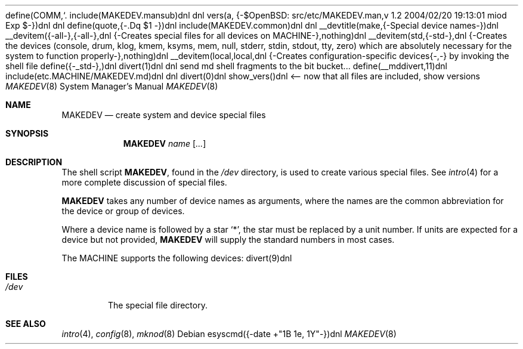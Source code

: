 define(COMM,`.\"')dnl
include(MAKEDEV.mansub)dnl
dnl
vers(a, {-$OpenBSD: src/etc/MAKEDEV.man,v 1.2 2004/02/20 19:13:01 miod Exp $-})dnl
dnl
define(quote,{-.Dq $1
-})dnl
include(MAKEDEV.common)dnl
dnl
__devtitle(make,{-Special device names-})dnl
__devitem({-all-},{-all-},dnl
{-Creates special files for all devices on MACHINE-},nothing)dnl
__devitem(std,{-std-},dnl
{-Creates the
.Sq standard
devices (console, drum, klog, kmem, ksyms, mem, null,
stderr, stdin, stdout, tty, zero)
which are absolutely necessary for the system to function properly-},nothing)dnl
__devitem(local,local,dnl
{-Creates configuration-specific devices{-,-} by invoking the shell file
.Pa MAKEDEV.local -},nothing)dnl
define({-_std-},)dnl
divert(1)dnl
dnl send md shell fragments to the bit bucket...
define(__mddivert,11)dnl
include(etc.MACHINE/MAKEDEV.md)dnl
dnl
.El
divert(0)dnl
.\" ${--}OpenBSD{--}$
.\"
.\" THIS FILE AUTOMATICALLY GENERATED.  DO NOT EDIT.
.\" generated from:
.\"
show_vers()dnl <-- now that all files are included, show versions
.\"
.\" Copyright (c) 2004, Miodrag Vallat
.\" Copyright (c) 2001-2004 Todd T. Fries <todd@OpenBSD.org>
.\"
.\" Permission to use, copy, modify, and distribute this software for any
.\" purpose with or without fee is hereby granted, provided that the above
.\" copyright notice and this permission notice appear in all copies.
.\"
.\" THE SOFTWARE IS PROVIDED "AS IS" AND THE AUTHOR DISCLAIMS ALL WARRANTIES
.\" WITH REGARD TO THIS SOFTWARE INCLUDING ALL IMPLIED WARRANTIES OF
.\" MERCHANTABILITY AND FITNESS. IN NO EVENT SHALL THE AUTHOR BE LIABLE FOR
.\" ANY SPECIAL, DIRECT, INDIRECT, OR CONSEQUENTIAL DAMAGES OR ANY DAMAGES
.\" WHATSOEVER RESULTING FROM LOSS OF USE, DATA OR PROFITS, WHETHER IN AN
.\" ACTION OF CONTRACT, NEGLIGENCE OR OTHER TORTIOUS ACTION, ARISING OUT OF
.\" OR IN CONNECTION WITH THE USE OR PERFORMANCE OF THIS SOFTWARE.
.\"
.Dd esyscmd({-date +"%B %e, %Y"-})dnl
.Dt MAKEDEV 8 MACHINE
.Os
.Sh NAME
.Nm MAKEDEV
.Nd create system and device special files
.Sh SYNOPSIS
.Nm MAKEDEV
.Ar name
.Op Ar ...
.Sh DESCRIPTION
The shell script
.Nm ,
found in the
.Pa /dev
directory, is used to create various special files.
See
.Xr intro 4
for a more complete discussion of special files.
.Pp
.Nm
takes any number of device names as arguments, where the names are
the common abbreviation for the device or group of devices.
.Pp
Where a device name is followed by a star
.Sq * ,
the star must be replaced by a unit number.
If units are expected for a device but not provided,
.Nm
will supply the standard numbers in most cases.
.Pp
The MACHINE supports the following devices:
divert(9)dnl
.Sh FILES
.Bl -tag -width /dev -compact
.It Pa /dev
The special file directory.
.El
.Sh SEE ALSO
.Xr intro 4 ,
.Xr config 8 ,
.Xr mknod 8

